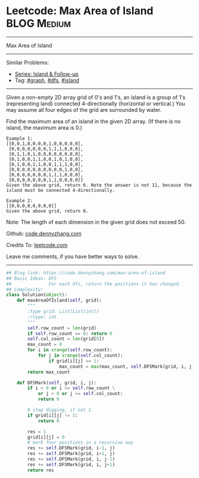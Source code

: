* Leetcode: Max Area of Island                                              :BLOG:Medium:
#+STARTUP: showeverything
#+OPTIONS: toc:nil \n:t ^:nil creator:nil d:nil
:PROPERTIES:
:type:     graph, dfs, island
:END:
---------------------------------------------------------------------
Max Area of Island
---------------------------------------------------------------------
#+BEGIN_HTML
<a href="https://github.com/dennyzhang/code.dennyzhang.com/tree/master/problems/max-area-of-island"><img align="right" width="200" height="183" src="https://www.dennyzhang.com/wp-content/uploads/denny/watermark/github.png" /></a>
#+END_HTML
Similar Problems:
- [[https://code.dennyzhang.com/followup-island][Series: Island & Follow-up]]
- Tag: [[https://code.dennyzhang.com/tag/graph][#graph]], [[https://code.dennyzhang.com/tag/dfs][#dfs]], [[https://code.dennyzhang.com/tag/island][#island]]
---------------------------------------------------------------------
Given a non-empty 2D array grid of 0's and 1's, an island is a group of 1's (representing land) connected 4-directionally (horizontal or vertical.) You may assume all four edges of the grid are surrounded by water.

Find the maximum area of an island in the given 2D array. (If there is no island, the maximum area is 0.)
#+BEGIN_EXAMPLE
Example 1:
[[0,0,1,0,0,0,0,1,0,0,0,0,0],
 [0,0,0,0,0,0,0,1,1,1,0,0,0],
 [0,1,1,0,1,0,0,0,0,0,0,0,0],
 [0,1,0,0,1,1,0,0,1,0,1,0,0],
 [0,1,0,0,1,1,0,0,1,1,1,0,0],
 [0,0,0,0,0,0,0,0,0,0,1,0,0],
 [0,0,0,0,0,0,0,1,1,1,0,0,0],
 [0,0,0,0,0,0,0,1,1,0,0,0,0]]
Given the above grid, return 6. Note the answer is not 11, because the island must be connected 4-directionally.
#+END_EXAMPLE

#+BEGIN_EXAMPLE
Example 2:
[[0,0,0,0,0,0,0,0]]
Given the above grid, return 0.
#+END_EXAMPLE
Note: The length of each dimension in the given grid does not exceed 50.

Github: [[https://github.com/dennyzhang/code.dennyzhang.com/tree/master/problems/max-area-of-island][code.dennyzhang.com]]

Credits To: [[https://leetcode.com/problems/max-area-of-island/description/][leetcode.com]]

Leave me comments, if you have better ways to solve.
---------------------------------------------------------------------

#+BEGIN_SRC python
## Blog link: https://code.dennyzhang.com/max-area-of-island
## Basic Ideas: DFS
##              For each dfs, return the positions it has changed.
## Complexity:
class Solution(object):
    def maxAreaOfIsland(self, grid):
        """
        :type grid: List[List[int]]
        :rtype: int
        """
        self.row_count = len(grid)
        if self.row_count == 0: return 0
        self.col_count = len(grid[0])
        max_count = 0
        for i in xrange(self.row_count):
            for j in xrange(self.col_count):
                if grid[i][j] == 1:
                    max_count = max(max_count, self.DFSMark(grid, i, j))
        return max_count

    def DFSMark(self, grid, i, j):
        if i < 0 or i >= self.row_count \
            or j < 0 or j >= self.col_count:
            return 0

        # stop digging, if not 1
        if grid[i][j] != 1:
            return 0

        res = 1
        grid[i][j] = 0
        # mark four positions in a recursive way
        res += self.DFSMark(grid, i-1, j)
        res += self.DFSMark(grid, i+1, j)
        res += self.DFSMark(grid, i, j-1)
        res += self.DFSMark(grid, i, j+1)
        return res
#+END_SRC

#+BEGIN_HTML
<div style="overflow: hidden;">
<div style="float: left; padding: 5px"> <a href="https://www.linkedin.com/in/dennyzhang001"><img src="https://www.dennyzhang.com/wp-content/uploads/sns/linkedin.png" alt="linkedin" /></a></div>
<div style="float: left; padding: 5px"><a href="https://github.com/dennyzhang"><img src="https://www.dennyzhang.com/wp-content/uploads/sns/github.png" alt="github" /></a></div>
<div style="float: left; padding: 5px"><a href="https://www.dennyzhang.com/slack" target="_blank" rel="nofollow"><img src="https://slack.dennyzhang.com/badge.svg" alt="slack"/></a></div>
</div>
#+END_HTML
